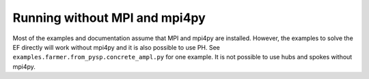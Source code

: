 .. _no mpi4py:

Running without MPI and mpi4py
==============================

Most of the examples and documentation assume that MPI and
mpi4py are installed. However, the examples to
solve the EF directly will work without mpi4py and it is also
possible to use PH. See ``examples.farmer.from_pysp.concrete_ampl.py`` for
one example.  It is not possible to use hubs and spokes without
mpi4py.
